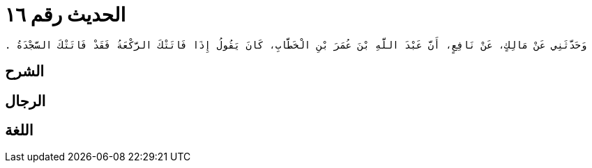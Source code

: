 
= الحديث رقم ١٦

[quote.hadith]
----
وَحَدَّثَنِي عَنْ مَالِكٍ، عَنْ نَافِعٍ، أَنَّ عَبْدَ اللَّهِ بْنَ عُمَرَ بْنِ الْخَطَّابِ، كَانَ يَقُولُ إِذَا فَاتَتْكَ الرَّكْعَةُ فَقَدْ فَاتَتْكَ السَّجْدَةُ ‏.‏
----

== الشرح

== الرجال

== اللغة
    